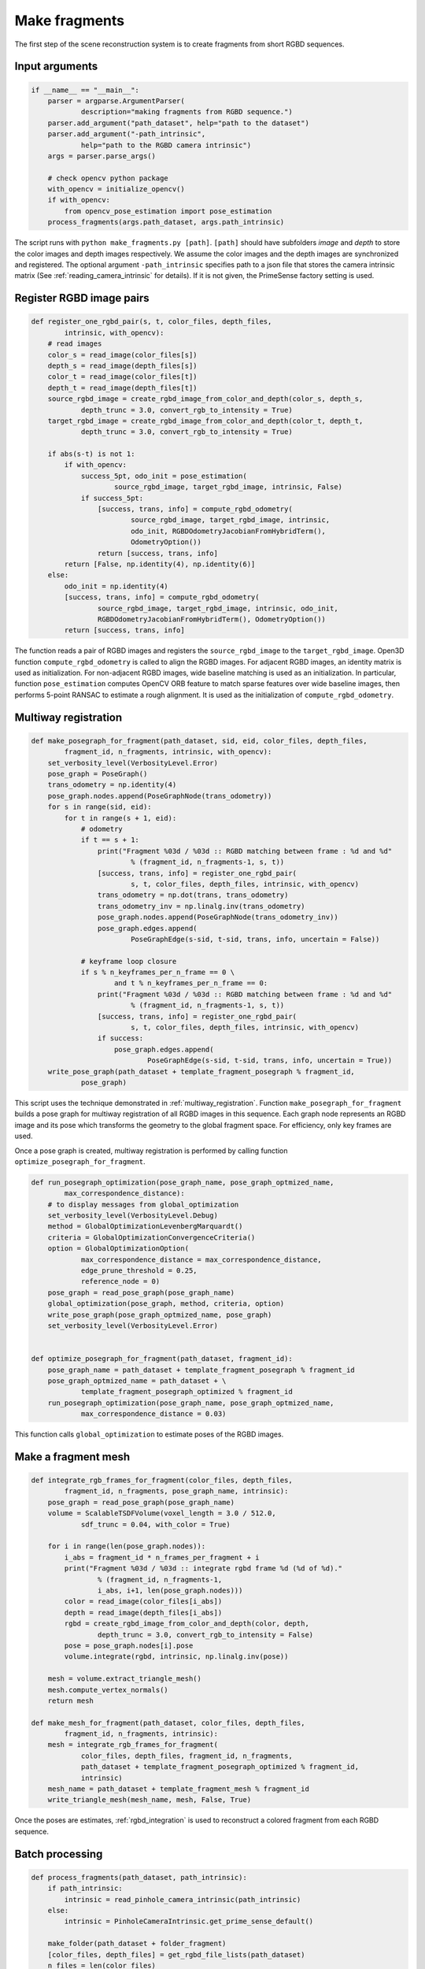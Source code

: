 .. _reconstruction_system_make_fragments:

Make fragments
-------------------------------------

The first step of the scene reconstruction system is to create fragments from short RGBD sequences.

Input arguments
``````````````````````````````````````

.. code-block:: python

    if __name__ == "__main__":
        parser = argparse.ArgumentParser(
                description="making fragments from RGBD sequence.")
        parser.add_argument("path_dataset", help="path to the dataset")
        parser.add_argument("-path_intrinsic",
                help="path to the RGBD camera intrinsic")
        args = parser.parse_args()

        # check opencv python package
        with_opencv = initialize_opencv()
        if with_opencv:
            from opencv_pose_estimation import pose_estimation
        process_fragments(args.path_dataset, args.path_intrinsic)

The script runs with ``python make_fragments.py [path]``. ``[path]`` should have subfolders *image* and *depth* to store the color images and depth images respectively. We assume the color images and the depth images are synchronized and registered. The optional argument ``-path_intrinsic`` specifies path to a json file that stores the camera intrinsic matrix (See :ref:`reading_camera_intrinsic` for details). If it is not given, the PrimeSense factory setting is used.


.. _make_fragments_register_rgbd_image_pairs:

Register RGBD image pairs
``````````````````````````````````````

.. code-block:: python

    def register_one_rgbd_pair(s, t, color_files, depth_files,
            intrinsic, with_opencv):
        # read images
        color_s = read_image(color_files[s])
        depth_s = read_image(depth_files[s])
        color_t = read_image(color_files[t])
        depth_t = read_image(depth_files[t])
        source_rgbd_image = create_rgbd_image_from_color_and_depth(color_s, depth_s,
                depth_trunc = 3.0, convert_rgb_to_intensity = True)
        target_rgbd_image = create_rgbd_image_from_color_and_depth(color_t, depth_t,
                depth_trunc = 3.0, convert_rgb_to_intensity = True)

        if abs(s-t) is not 1:
            if with_opencv:
                success_5pt, odo_init = pose_estimation(
                        source_rgbd_image, target_rgbd_image, intrinsic, False)
                if success_5pt:
                    [success, trans, info] = compute_rgbd_odometry(
                            source_rgbd_image, target_rgbd_image, intrinsic,
                            odo_init, RGBDOdometryJacobianFromHybridTerm(),
                            OdometryOption())
                    return [success, trans, info]
            return [False, np.identity(4), np.identity(6)]
        else:
            odo_init = np.identity(4)
            [success, trans, info] = compute_rgbd_odometry(
                    source_rgbd_image, target_rgbd_image, intrinsic, odo_init,
                    RGBDOdometryJacobianFromHybridTerm(), OdometryOption())
            return [success, trans, info]

The function reads a pair of RGBD images and registers the ``source_rgbd_image`` to the ``target_rgbd_image``. Open3D function ``compute_rgbd_odometry`` is called to align the RGBD images. For adjacent RGBD images, an identity matrix is used as initialization. For non-adjacent RGBD images, wide baseline matching is used as an initialization. In particular, function ``pose_estimation`` computes OpenCV ORB feature to match sparse features over wide baseline images, then performs 5-point RANSAC to estimate a rough alignment. It is used as the initialization of ``compute_rgbd_odometry``.


.. _make_fragments_make_a_posegraph:

Multiway registration
``````````````````````````````````````

.. code-block:: python

    def make_posegraph_for_fragment(path_dataset, sid, eid, color_files, depth_files,
            fragment_id, n_fragments, intrinsic, with_opencv):
        set_verbosity_level(VerbosityLevel.Error)
        pose_graph = PoseGraph()
        trans_odometry = np.identity(4)
        pose_graph.nodes.append(PoseGraphNode(trans_odometry))
        for s in range(sid, eid):
            for t in range(s + 1, eid):
                # odometry
                if t == s + 1:
                    print("Fragment %03d / %03d :: RGBD matching between frame : %d and %d"
                            % (fragment_id, n_fragments-1, s, t))
                    [success, trans, info] = register_one_rgbd_pair(
                            s, t, color_files, depth_files, intrinsic, with_opencv)
                    trans_odometry = np.dot(trans, trans_odometry)
                    trans_odometry_inv = np.linalg.inv(trans_odometry)
                    pose_graph.nodes.append(PoseGraphNode(trans_odometry_inv))
                    pose_graph.edges.append(
                            PoseGraphEdge(s-sid, t-sid, trans, info, uncertain = False))

                # keyframe loop closure
                if s % n_keyframes_per_n_frame == 0 \
                        and t % n_keyframes_per_n_frame == 0:
                    print("Fragment %03d / %03d :: RGBD matching between frame : %d and %d"
                            % (fragment_id, n_fragments-1, s, t))
                    [success, trans, info] = register_one_rgbd_pair(
                            s, t, color_files, depth_files, intrinsic, with_opencv)
                    if success:
                        pose_graph.edges.append(
                                PoseGraphEdge(s-sid, t-sid, trans, info, uncertain = True))
        write_pose_graph(path_dataset + template_fragment_posegraph % fragment_id,
                pose_graph)

This script uses the technique demonstrated in :ref:`multiway_registration`. Function ``make_posegraph_for_fragment`` builds a pose graph for multiway registration of all RGBD images in this sequence. Each graph node represents an RGBD image and its pose which transforms the geometry to the global fragment space. For efficiency, only key frames are used.

Once a pose graph is created, multiway registration is performed by calling function ``optimize_posegraph_for_fragment``.

.. code-block:: python

    def run_posegraph_optimization(pose_graph_name, pose_graph_optmized_name,
            max_correspondence_distance):
        # to display messages from global_optimization
        set_verbosity_level(VerbosityLevel.Debug)
        method = GlobalOptimizationLevenbergMarquardt()
        criteria = GlobalOptimizationConvergenceCriteria()
        option = GlobalOptimizationOption(
                max_correspondence_distance = max_correspondence_distance,
                edge_prune_threshold = 0.25,
                reference_node = 0)
        pose_graph = read_pose_graph(pose_graph_name)
        global_optimization(pose_graph, method, criteria, option)
        write_pose_graph(pose_graph_optmized_name, pose_graph)
        set_verbosity_level(VerbosityLevel.Error)


    def optimize_posegraph_for_fragment(path_dataset, fragment_id):
        pose_graph_name = path_dataset + template_fragment_posegraph % fragment_id
        pose_graph_optmized_name = path_dataset + \
                template_fragment_posegraph_optimized % fragment_id
        run_posegraph_optimization(pose_graph_name, pose_graph_optmized_name,
                max_correspondence_distance = 0.03)

This function calls ``global_optimization`` to estimate poses of the RGBD images.

.. _make_fragments_make_a_fragment_mesh:

Make a fragment mesh
``````````````````````````````````````

.. code-block:: python

    def integrate_rgb_frames_for_fragment(color_files, depth_files,
            fragment_id, n_fragments, pose_graph_name, intrinsic):
        pose_graph = read_pose_graph(pose_graph_name)
        volume = ScalableTSDFVolume(voxel_length = 3.0 / 512.0,
                sdf_trunc = 0.04, with_color = True)

        for i in range(len(pose_graph.nodes)):
            i_abs = fragment_id * n_frames_per_fragment + i
            print("Fragment %03d / %03d :: integrate rgbd frame %d (%d of %d)."
                    % (fragment_id, n_fragments-1,
                    i_abs, i+1, len(pose_graph.nodes)))
            color = read_image(color_files[i_abs])
            depth = read_image(depth_files[i_abs])
            rgbd = create_rgbd_image_from_color_and_depth(color, depth,
                    depth_trunc = 3.0, convert_rgb_to_intensity = False)
            pose = pose_graph.nodes[i].pose
            volume.integrate(rgbd, intrinsic, np.linalg.inv(pose))

        mesh = volume.extract_triangle_mesh()
        mesh.compute_vertex_normals()
        return mesh

    def make_mesh_for_fragment(path_dataset, color_files, depth_files,
            fragment_id, n_fragments, intrinsic):
        mesh = integrate_rgb_frames_for_fragment(
                color_files, depth_files, fragment_id, n_fragments,
                path_dataset + template_fragment_posegraph_optimized % fragment_id,
                intrinsic)
        mesh_name = path_dataset + template_fragment_mesh % fragment_id
        write_triangle_mesh(mesh_name, mesh, False, True)

Once the poses are estimates, :ref:`rgbd_integration` is used to reconstruct a colored fragment from each RGBD sequence.

Batch processing
``````````````````````````````````````

.. code-block:: python

    def process_fragments(path_dataset, path_intrinsic):
        if path_intrinsic:
            intrinsic = read_pinhole_camera_intrinsic(path_intrinsic)
        else:
            intrinsic = PinholeCameraIntrinsic.get_prime_sense_default()

        make_folder(path_dataset + folder_fragment)
        [color_files, depth_files] = get_rgbd_file_lists(path_dataset)
        n_files = len(color_files)
        n_fragments = int(math.ceil(float(n_files) / n_frames_per_fragment))

        for fragment_id in range(n_fragments):
            sid = fragment_id * n_frames_per_fragment
            eid = min(sid + n_frames_per_fragment, n_files)
            make_posegraph_for_fragment(path_dataset, sid, eid, color_files, depth_files,
                    fragment_id, n_fragments, intrinsic, with_opencv)
            optimize_posegraph_for_fragment(path_dataset, fragment_id)
            make_mesh_for_fragment(path_dataset, color_files, depth_files,
                    fragment_id, n_fragments, intrinsic)

The main function calls each individual function explained above.

Results
``````````````````````````````````````

.. code-block:: sh

    Fragment 000 / 013 :: RGBD matching between frame : 0 and 1
    Fragment 000 / 013 :: RGBD matching between frame : 0 and 5
    Fragment 000 / 013 :: RGBD matching between frame : 0 and 10
    Fragment 000 / 013 :: RGBD matching between frame : 0 and 15
    Fragment 000 / 013 :: RGBD matching between frame : 0 and 20
    :
    Fragment 000 / 013 :: RGBD matching between frame : 95 and 96
    Fragment 000 / 013 :: RGBD matching between frame : 96 and 97
    Fragment 000 / 013 :: RGBD matching between frame : 97 and 98
    Fragment 000 / 013 :: RGBD matching between frame : 98 and 99

The following is a log from ``optimize_a_posegraph_for_fragment``.

.. code-block:: sh

    [GlobalOptimizationLM] Optimizing PoseGraph having 100 nodes and 195 edges.
    Line process weight : 389.309502
    [Initial     ] residual : 3.223357e+05, lambda : 1.771814e+02
    [Iteration 00] residual : 1.721845e+04, valid edges : 157, time : 0.022 sec.
    [Iteration 01] residual : 1.350251e+04, valid edges : 168, time : 0.017 sec.
    :
    [Iteration 32] residual : 9.779118e+03, valid edges : 179, time : 0.013 sec.
    Current_residual - new_residual < 1.000000e-06 * current_residual
    [GlobalOptimizationLM] total time : 0.519 sec.
    [GlobalOptimizationLM] Optimizing PoseGraph having 100 nodes and 179 edges.
    Line process weight : 398.292104
    [Initial     ] residual : 5.120047e+03, lambda : 2.565362e+02
    [Iteration 00] residual : 5.064539e+03, valid edges : 179, time : 0.014 sec.
    [Iteration 01] residual : 5.037665e+03, valid edges : 178, time : 0.015 sec.
    :
    [Iteration 11] residual : 5.017307e+03, valid edges : 177, time : 0.013 sec.
    Current_residual - new_residual < 1.000000e-06 * current_residual
    [GlobalOptimizationLM] total time : 0.197 sec.
    CompensateReferencePoseGraphNode : reference : 0

The following is a log from ``integrate_rgb_frames_for_fragment``.

.. code-block:: sh

    Fragment 000 / 013 :: integrate rgbd frame 0 (1 of 100).
    Fragment 000 / 013 :: integrate rgbd frame 1 (2 of 100).
    Fragment 000 / 013 :: integrate rgbd frame 2 (3 of 100).
    :
    Fragment 000 / 013 :: integrate rgbd frame 97 (98 of 100).
    Fragment 000 / 013 :: integrate rgbd frame 98 (99 of 100).
    Fragment 000 / 013 :: integrate rgbd frame 99 (100 of 100).

The following images show some of the fragments made by this script.

.. image:: ../../_static/ReconstructionSystem/make_fragments/fragment_0.png
    :width: 325px

.. image:: ../../_static/ReconstructionSystem/make_fragments/fragment_1.png
    :width: 325px

.. image:: ../../_static/ReconstructionSystem/make_fragments/fragment_2.png
    :width: 325px

.. image:: ../../_static/ReconstructionSystem/make_fragments/fragment_3.png
    :width: 325px
